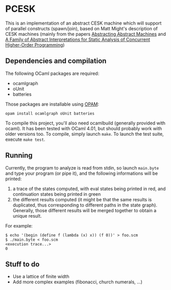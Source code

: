 * PCESK
This is an implementation of an abstract CESK machine which will
support of parallel constructs (spawn/join), based on Matt Might's
description of CESK machines (mainly from the papers [[http://matt.might.net/papers/vanhorn2010abstract.pdf][Abstracting
Abstract Machines]] and [[http://matt.might.net/papers/might2011pceks.pdf][A Family of Abstract Interpretations for Static
Analysis of Concurrent Higher-Order Programming]])
** Dependencies and compilation
The following OCaml packages are required:
  - ocamlgraph
  - oUnit
  - batteries

Those packages are installable using [[http://opam.ocamlpro.com/][OPAM]]:
#+BEGIN_SRC shell
opam install ocamlgraph oUnit batteries
#+END_SRC

To compile this project, you'll also need ocamlbuild (generally
provided with ocaml). It has been tested with OCaml 4.01, but should
probably work with older versions too. To compile, simply launch
=make=. To launch the test suite, execute =make test=.
** Running
Currently, the program to analyze is read from stdin, so launch
=main.byte= and type your program (or pipe it), and the following
informations will be printed:
  1. a trace of the states computed, with eval states being printed
     in red, and continuation states being printed in green
  2. the different results computed (it might be that the same
     results is duplicated, thus corresponding to different paths in
     the state graph). Generally, those different results will be
     merged together to obtain a unique result.

For example:
#+BEGIN_SRC shell
$ echo '(begin (define f (lambda (x) x)) (f 0))' > foo.scm
$ ./main.byte < foo.scm
<execution trace...>
0
#+END_SRC
** Stuff to do
  - Use a lattice of finite width
  - Add more complex examples (fibonacci, church numerals, …)
